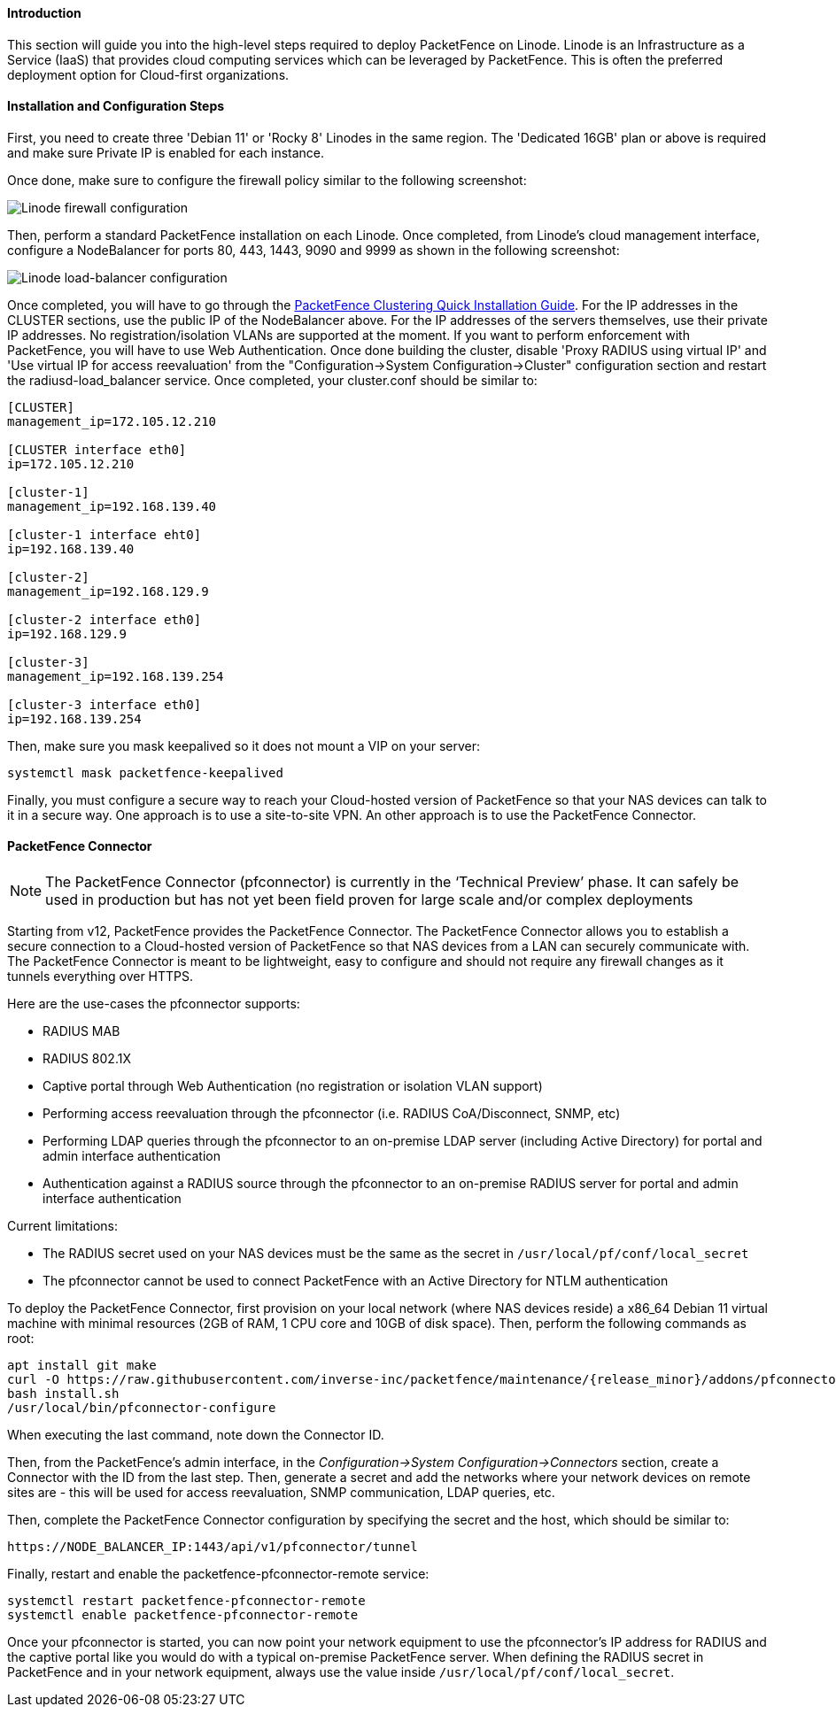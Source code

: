 // to display images directly on GitHub
ifdef::env-github[]
:encoding: UTF-8
:lang: en
:doctype: book
:toc: left
:imagesdir: ../../images
endif::[]

////

    This file is part of the PacketFence project.

    See PacketFence_Installation_Guide.asciidoc
    for authors, copyright and license information.

////

//===  How to deploy PacketFence on Linode ?

==== Introduction

This section will guide you into the high-level steps required to deploy PacketFence on Linode. Linode is an Infrastructure as a Service (IaaS) that provides cloud computing services which can be leveraged by PacketFence. This is often the preferred deployment option for Cloud-first organizations.

==== Installation and Configuration Steps

First, you need to create three 'Debian 11' or 'Rocky 8' Linodes in the same region. The 'Dedicated 16GB' plan or above is required and make sure Private IP is enabled for each instance. 

Once done, make sure to configure the firewall policy similar to the following screenshot:

image::linode_firewall.png[scaledwidth="100%",alt="Linode firewall configuration"]

Then, perform a standard PacketFence installation on each Linode. Once completed, from Linode's cloud management interface, configure a NodeBalancer for ports 80, 443, 1443, 9090 and 9999 as shown in the following screenshot:

image::linode_lb.png[scaledwidth="100%",alt="Linode load-balancer configuration"]

Once completed, you will have to go through the <<PacketFence_Clustering_Guide.asciidoc#_cluster_setup,PacketFence Clustering Quick Installation Guide>>. For the IP addresses in the CLUSTER sections, use the public IP of the NodeBalancer above. For the IP addresses of the servers themselves, use their private IP addresses. No registration/isolation VLANs are supported at the moment. If you want to perform enforcement with PacketFence, you will have to use Web Authentication. Once done building the cluster, disable 'Proxy RADIUS using virtual IP' and 'Use virtual IP for access reevaluation' from the "Configuration->System Configuration->Cluster" configuration section and restart the radiusd-load_balancer service. Once completed, your cluster.conf should be similar to:

----
[CLUSTER]
management_ip=172.105.12.210

[CLUSTER interface eth0]
ip=172.105.12.210

[cluster-1]
management_ip=192.168.139.40

[cluster-1 interface eht0]
ip=192.168.139.40

[cluster-2]
management_ip=192.168.129.9

[cluster-2 interface eth0]
ip=192.168.129.9

[cluster-3]
management_ip=192.168.139.254

[cluster-3 interface eth0]
ip=192.168.139.254
----


Then, make sure you mask keepalived so it does not mount a VIP on your server:

    systemctl mask packetfence-keepalived

Finally, you must configure a secure way to reach your Cloud-hosted version of PacketFence so that your NAS devices can talk to it in a secure way. One approach is to use a site-to-site VPN. An other approach is to use the PacketFence Connector.

==== PacketFence Connector

NOTE:  The PacketFence Connector (pfconnector) is currently in the ‘Technical Preview’ phase. It can safely be used in production but has not yet been field proven for large scale and/or complex deployments

Starting from v12, PacketFence provides the PacketFence Connector. The PacketFence Connector allows you to establish a secure connection to a Cloud-hosted version of PacketFence so that NAS devices from a LAN can securely communicate with. The PacketFence Connector is meant to be lightweight, easy to configure and should not require any firewall changes as it tunnels everything over HTTPS.

Here are the use-cases the pfconnector supports:

 * RADIUS MAB
 * RADIUS 802.1X
 * Captive portal through Web Authentication (no registration or isolation VLAN support)
 * Performing access reevaluation through the pfconnector (i.e. RADIUS CoA/Disconnect, SNMP, etc)
 * Performing LDAP queries through the pfconnector to an on-premise LDAP server (including Active Directory) for portal and admin interface authentication
 * Authentication against a RADIUS source through the pfconnector to an on-premise RADIUS server for portal and admin interface authentication

Current limitations:

 * The RADIUS secret used on your NAS devices must be the same as the secret in `/usr/local/pf/conf/local_secret`
 * The pfconnector cannot be used to connect PacketFence with an Active Directory for NTLM authentication

To deploy the PacketFence Connector, first provision on your local network (where NAS devices reside) a x86_64 Debian 11 virtual machine with minimal resources (2GB of RAM, 1 CPU core and 10GB of disk space). Then, perform the following commands as root:

[source,bash,subs="attributes"]
----
apt install git make
curl -O https://raw.githubusercontent.com/inverse-inc/packetfence/maintenance/{release_minor}/addons/pfconnector/install.sh
bash install.sh
/usr/local/bin/pfconnector-configure
----

When executing the last command, note down the Connector ID.

Then, from the PacketFence's admin interface, in the _Configuration->System Configuration->Connectors_ section, create a Connector with the ID from the last step. Then, generate a secret and add the networks where your network devices on remote sites are - this will be used for access reevaluation, SNMP communication, LDAP queries, etc.

Then, complete the PacketFence Connector configuration by specifying the secret and the host, which should be similar to:

    https://NODE_BALANCER_IP:1443/api/v1/pfconnector/tunnel

Finally, restart and enable the packetfence-pfconnector-remote service:

   systemctl restart packetfence-pfconnector-remote
   systemctl enable packetfence-pfconnector-remote
   
Once your pfconnector is started, you can now point your network equipment to use the pfconnector's IP address for RADIUS and the captive portal like you would do with a typical on-premise PacketFence server. When defining the RADIUS secret in PacketFence and in your network equipment, always use the value inside `/usr/local/pf/conf/local_secret`.
